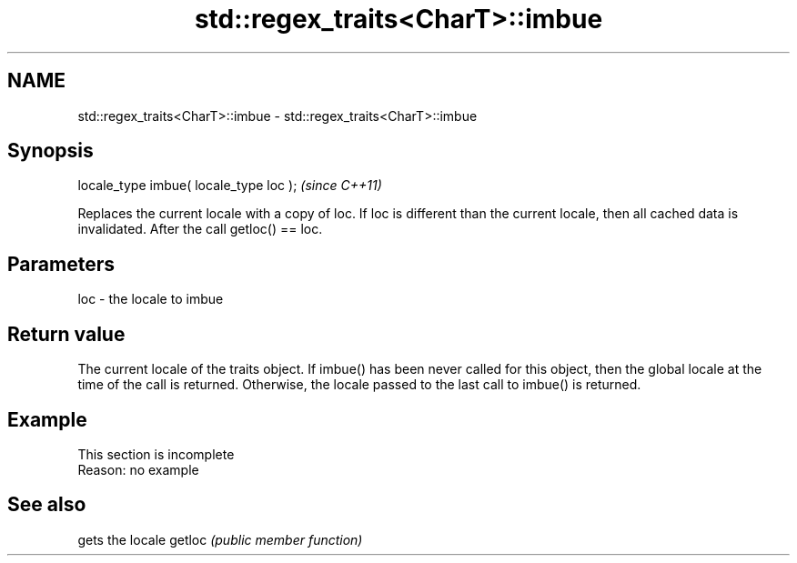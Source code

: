 .TH std::regex_traits<CharT>::imbue 3 "2020.03.24" "http://cppreference.com" "C++ Standard Libary"
.SH NAME
std::regex_traits<CharT>::imbue \- std::regex_traits<CharT>::imbue

.SH Synopsis

locale_type imbue( locale_type loc );  \fI(since C++11)\fP

Replaces the current locale with a copy of loc. If loc is different than the current locale, then all cached data is invalidated.
After the call getloc() == loc.

.SH Parameters


loc - the locale to imbue


.SH Return value

The current locale of the traits object.
If imbue() has been never called for this object, then the global locale at the time of the call is returned. Otherwise, the locale passed to the last call to imbue() is returned.

.SH Example


 This section is incomplete
 Reason: no example


.SH See also


       gets the locale
getloc \fI(public member function)\fP




